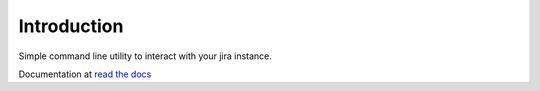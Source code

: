 Introduction
============
Simple command line utility to interact with your jira instance. 

.. |travis-ci| image:: https://api.travis-ci.org/alisaifee/jira-cli.png
   :alt: build status
   :target: https://travis-ci.org/#!/alisaifee/jira-cli
.. |coveralls| image:: https://coveralls.io/repos/alisaifee/jira-cli/badge.png?branch=rewrite
    :target: https://coveralls.io/r/alisaifee/jira-cli?branch=rewrite
.. |pypi| image:: https://pypip.in/v/jira-cli/badge.png
    :target: https://crate.io/packages/jira-cli/
.. |license| image:: https://pypip.in/license/jira-cli/badge.png
    :target: https://pypi.python.org/pypi/jira-cli/

.. _read the docs: https://jira-cli.readthedocs.org


|travis-ci| |coveralls| |pypi| |license|

Documentation at `read the docs`_
